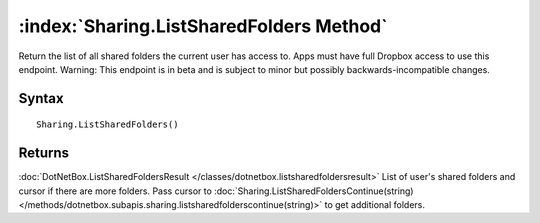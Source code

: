 :index:`Sharing.ListSharedFolders Method`
=========================================

Return the list of all shared folders the current user has access to. Apps must have full Dropbox access to use this endpoint. Warning: This endpoint is in beta and is subject to minor but possibly backwards-incompatible changes.

Syntax
------

::

	Sharing.ListSharedFolders()

Returns
-------

:doc:`DotNetBox.ListSharedFoldersResult </classes/dotnetbox.listsharedfoldersresult>`  List of user's shared folders and cursor if there are more folders. Pass cursor to :doc:`Sharing.ListSharedFoldersContinue(string) </methods/dotnetbox.subapis.sharing.listsharedfolderscontinue(string)>`  to get additional folders.
